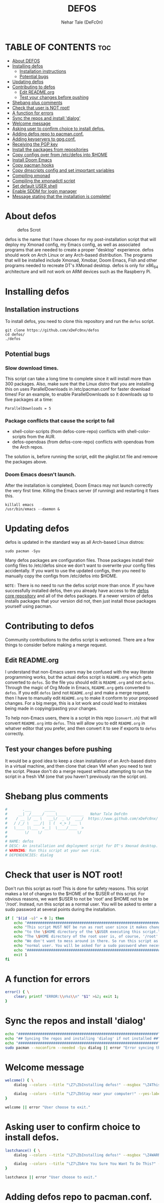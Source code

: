 #+TITLE: DEFOS
#+DESCRIPTION: A post-installation script to install DT's xmonad desktop on an Arch-based distro.
#+AUTHOR: Nehar Tale (DeFc0n)
#+PROPERTY: header-args :tangle defos
#+STARTUP: showeverything

* TABLE OF CONTENTS :toc:
- [[#about-defos][About DEFOS]]
- [[#installing-defos][Installing defos]]
  - [[#installation-instructions][Installation instructions]]
  - [[#potential-bugs][Potential bugs]]
- [[#updating-defos][Updating defos]]
- [[#contributing-to-defos][Contributing to defos]]
  - [[#edit-readmeorg][Edit README.org]]
  - [[#test-your-changes-before-pushing][Test your changes before pushing]]
- [[#shebang-plus-comments][Shebang plus comments]]
- [[#check-that-user-is-not-root][Check that user is NOT root!]]
- [[#a-function-for-errors][A function for errors]]
- [[#sync-the-repos-and-install-dialog][Sync the repos and install 'dialog']]
- [[#welcome-message][Welcome message]]
- [[#asking-user-to-confirm-choice-to-install-defos][Asking user to confirm choice to install defos.]]
- [[#adding-defos-repo-to-pacmanconf][Adding defos repo to pacman.conf.]]
- [[#adding-keyservers-to-gpgconf][Adding keyservers to gpg.conf.]]
- [[#receiving-the-pgp-key][Receiving the PGP key]]
- [[#install-the-packages-from-repositories][Install the packages from repositories]]
- [[#copy-configs-over-from-etcdefos-into-home][Copy configs over from /etc/defos into $HOME]]
- [[#install-doom-emacs][Install Doom Emacs]]
- [[#copy-pacman-hooks][Copy pacman hooks]]
- [[#copy-dmscripts-config-and-set-important-variables][Copy dmscripts config and set important variables]]
- [[#compiling-xmonad][Compiling xmonad]]
- [[#compiling-the-xmonadctl-script][Compiling the xmonadctl script]]
- [[#set-default-user-shell][Set default USER shell]]
- [[#enable-sddm-for-login-manager][Enable SDDM for login manager]]
- [[#message-stating-that-the-installation-is-complete][Message stating that the installation is complete!]]

* About defos
#+CAPTION: defos Scrot
#+ATTR_HTML: :alt defos scrot :title defos Scrot :align left
[[https://github.com/xDeFc0nx/dotfiles/-/raw/master/.screenshots/defos-thumb-01.png]]

defos is the name that I have chosen for my post-installation script that will deploy my Xmonad config, my Emacs config, as well as associated programs that are needed to create a proper "desktop" experience.  defos should work on Arch Linux or any Arch-based distribution.  The programs that will be installed include Xmonad, Xmobar, Doom Emacs, Fish and other programs needed to recreate DT's XMonad desktop.  defos is only for x86_64 architecture and will not work on ARM devices such as the Raspberry Pi.

* Installing defos
** Installation instructions
To install defos, you need to clone this repository and run the ~defos~ script.
#+begin_example
git clone https://github.com/xDeFc0nx/defos
cd defos/
./defos
#+end_example

** Potential bugs
*** Slow download times.
This script can take a long time to complete since it will install more than 300 packages.  Also, make sure that the Linux distro that you are installing this on uses ParallelDownloads in /etc/pacman.conf for faster download times!  For an example, to enable ParallelDownloads so it downloads up to five packages at a time:

#+begin_example
ParallelDownloads = 5
#+end_example
*** Package conflicts that cause the script to fail
+ shell-color-scripts (from defos-core-repo) conflicts with shell-color-scripts from the AUR.
+ defos-opendoas (from defos-core-repo) conflicts with opendoas from the Arch repos.

The solution is, before running the script, edit the pkglist.txt file and remove the packages above.

*** Doom Emacs doesn't launch.
After the installation is completed, Doom Emacs may not launch correctly the very first time.  Killing the Emacs server (if running) and restarting it fixes this.
#+begin_example
killall emacs
/usr/bin/emacs --daemon &
#+end_example

* Updating defos
defos is updated in the standard way as all Arch-based Linux distros:
#+begin_example
sudo pacman -Syu
#+end_example

Many defos packages are configuration files.  Those packages install their config files to /etc/defos since we don't want to overwrite your config files accidentally.  If you want to use the updated configs, then you need to manually copy the configs from /etc/defos into $HOME.

=NOTE:= There is no need to run the defos script more than once.  If you have successfully installed defos, then you already have access to the [[https://github.com/xDeFc0nx/defos-core-repo][defos core repository]] and all of the defos packages.  If a newer version of defos installs packages that your version did not, then just install those packages yourself using pacman.

* Contributing to defos
Community contributions to the defos script is welcomed.  There are a few things to consider before making a merge request.
** Edit README.org
I understand that non-Emacs users may be confused with the way literate programming works, but the actual defos script is ~README.org~ which gets converted to ~defos~.  So the file you should edit is ~README.org~ and not ~defos~.  Through the magic of Org Mode in Emacs, ~README.org~ gets converted to ~defos~.  If you edit ~defos~ (and not ~README.org~) and make a merge request, then I have to manually edit ~README.org~ to make it conform to your proposed changes.  For a big merge, this is a lot work and could lead to mistakes being made in copying/pasting your changes.

To help non-Emacs users, there is a script in this repo (~convert.sh~) that will convert ~README.org~ into ~defos~.  This will allow you to edit ~README.org~ in whatver editor that you prefer, and then convert it to see if exports to ~defos~ correctly.
** Test your changes before pushing
It would be a good idea to keep a clean installation of an Arch-based distro in a virtual machine, and then clone that clean VM when you need to test the script.  Please don't do a merge request without attempting to run the script in a fresh VM (one that you haven't previously ran the script on).

* Shebang plus comments
#+begin_src bash :shebang "#!/usr/bin/env bash"
#       .___      _____             
#     __| _/_____/ ____\____  ______   Nehar Tale DeFc0n
#    / __ |/ __ \   __\/  _ \/  ___/  https://www.github.com/xDeFc0nx/
#   / /_/ \  ___/|  | (  <_> )___ \ 
#   \____ |\___  >__|  \____/____  >
#        \/    \/                \/ 
#
# NAME: defos
# DESC: An installation and deployment script for DT's Xmonad desktop.
# WARNING: Run this script at your own risk.
# DEPENDENCIES: dialog
#+end_src
* Check that user is NOT root!
Don't run this script as root!  This is done for safety reasons.  This script makes a lot of changes to the $HOME of the $USER of this script.  For obvious reasons, we want $USER to not be 'root' and $HOME not to be '/root'.  Instead, run this script as a normal user.  You will be asked to enter a sudo password at several points during the installation.

#+begin_src bash
if [ "$(id -u)" = 0 ]; then
    echo "##################################################################"
    echo "This script MUST NOT be run as root user since it makes changes"
    echo "to the \$HOME directory of the \$USER executing this script."
    echo "The \$HOME directory of the root user is, of course, '/root'."
    echo "We don't want to mess around in there. So run this script as a"
    echo "normal user. You will be asked for a sudo password when necessary."
    echo "##################################################################"
    exit 1
fi
#+end_src

* A function for errors
#+begin_src bash
error() { \
    clear; printf "ERROR:\\n%s\\n" "$1" >&2; exit 1;
}
#+end_src

* Sync the repos and install 'dialog'
#+begin_src bash
echo "################################################################"
echo "## Syncing the repos and installing 'dialog' if not installed ##"
echo "################################################################"
sudo pacman --noconfirm --needed -Syu dialog || error "Error syncing the repos."
#+end_src

* Welcome message
#+begin_src bash
welcome() { \
    dialog --colors --title "\Z7\ZbInstalling defos!" --msgbox "\Z4This is a script that will install what I sarcastically call defos (DT's operating system).  It's really just an installation script for those that want to try out my XMonad desktop.  We will add defos repos to Pacman and install the XMonad tiling window manager, the Xmobar panel, the Alacritty terminal, the Fish shell, Doom Emacs and many other essential programs needed to make my dotfiles work correctly.\\n\\n-DT (Derek Taylor, aka DistroTube)" 16 60

    dialog --colors --title "\Z7\ZbStay near your computer!" --yes-label "Continue" --no-label "Exit" --yesno "\Z4This script is not allowed to be run as root, but you will be asked to enter your sudo password at various points during this installation. This is to give PACMAN the necessary permissions to install the software.  So stay near the computer." 8 60
}

welcome || error "User choose to exit."
#+end_src

* Asking user to confirm choice to install defos.
#+begin_src bash
lastchance() { \
    dialog --colors --title "\Z7\ZbInstalling defos!" --msgbox "\Z4WARNING! The defos installation script is currently in public beta testing. There are almost certainly errors in it; therefore, it is strongly recommended that you not install this on production machines. It is recommended that you try this out in either a virtual machine or on a test machine." 16 60

    dialog --colors --title "\Z7\ZbAre You Sure You Want To Do This?" --yes-label "Begin Installation" --no-label "Exit" --yesno "\Z4Shall we begin installing defos?" 8 60 || { clear; exit 1; }
}

lastchance || error "User choose to exit."
#+end_src

* Adding defos repo to pacman.conf.
#+begin_src bash
addrepo() { \
    echo "#########################################################"
    echo "## Adding the defos core repository to /etc/pacman.conf ##"
    echo "#########################################################"
    grep -qxF "[defos-core-repo]" /etc/pacman.conf ||
        (echo "[defos-core-repo]"; echo "SigLevel = Required DatabaseOptional"; \
        echo "Server = https://github.com/xDeFc0nx/\$repo/-/raw/main/\$arch") | sudo tee -a /etc/pacman.conf
}

addrepo || error "Error adding defos repo to /etc/pacman.conf."
#+end_src

* Adding keyservers to gpg.conf.
#+begin_src bash
addkeyserver() { \
    echo "#######################################################"
    echo "## Adding keyservers to /etc/pacman.d/gnupg/gpg.conf ##"
    echo "#######################################################"
    grep -qxF "keyserver.ubuntu.com:80" /etc/pacman.d/gnupg/gpg.conf || echo "keyserver hkp://keyserver.ubuntu.com:80" | sudo tee -a /etc/pacman.d/gnupg/gpg.conf
    grep -qxF "keyserver.ubuntu.com:443" /etc/pacman.d/gnupg/gpg.conf || echo "keyserver hkps://keyserver.ubuntu.com:443" | sudo tee -a /etc/pacman.d/gnupg/gpg.conf
}

addkeyserver || error "Error adding keyservers to /etc/pacman.d/gnupg/gpg.conf"
#+end_src

* Receiving the PGP key
#+begin_src bash
receive_key() { \
    local _pgpkey="C71486C31555B12E"
    echo "#####################################"
    echo "## Adding PGP key $_pgpkey ##"
    echo "#####################################"
    sudo pacman-key --recv-key $_pgpkey
    sudo pacman-key --lsign-key $_pgpkey
}

receive_key || error "Error receiving PGP key $_pgpkey"
#+end_src

* Install the packages from repositories
All packages listed are either in the standard Arch repos or in the defos repos. All of these will be installed using pacman.  The only program that will not be installed through pacman is Doom Emacs, which will be installed later in the script.

=NOTE:= The '--ask 4' option is an undocumented option for pacman that can be found in pacman's source code (in pacman's alpm.h).  Adding this flags means that all questions about removing packages that are conflicts will automatically be answered YES.

#+begin_src bash
# Let's install each package listed in the pkglist.txt file.
sudo pacman --needed --ask 4 -Sy - < pkglist.txt
#+end_src

* Copy configs over from /etc/defos into $HOME
While it would be easier to make packages that could install defos configs directly to the appropriate places in the $HOME folder, pacman does not allow for this.  Pacman is not allowed to touch $HOME ever!  The better way to do this is to install the configs in /etc/skel which is the standard directory to place such config files, but on many distros (for ex. Manjaro and Arco) /etc/skel is already used to store the distro's own config files.  So to avoid conflicts, all defos configs are placed in /etc/defos and then copied over to $HOME.  A backup of config is created.  BEWARE!

=NOTE:= The /etc/defos directory contains files and directories that are automatically copied over to a new user's home directory when such user is created by the 'useradd' or the 'adduser' program, depending on your Linux distro.
#+begin_src bash
echo "################################################################"
echo "## Copying defos configuration files from /etc/defos into \$HOME ##"
echo "################################################################"
[ ! -d /etc/defos ] && sudo mkdir /etc/defos
[ -d /etc/defos ] && mkdir ~/defos-backup-$(date +%Y.%m.%d-%H%M) && cp -Rf /etc/defos ~/defos-backup-$(date +%Y.%m.%d-%H%M)
[ ! -d ~/.config ] && mkdir ~/.config
[ -d ~/.config ] && mkdir ~/.config-backup-$(date +%Y.%m.%d-%H%M) && cp -Rf ~/.config ~/.config-backup-$(date +%Y.%m.%d-%H%M)
cd /etc/defos && cp -Rf . ~ && cd -
#+end_src

#+begin_src bash
# Change all scripts in .local/bin to be executable.
find $HOME/.local/bin -type f -print0 | xargs -0 chmod 775
#+end_src

* Install Doom Emacs
#+begin_src bash
echo "#########################################################"
echo "## Installing Doom Emacs. This may take a few minutes. ##"
echo "#########################################################"
[ -d ~/.emacs.d ] && mv ~/.emacs.d ~/.emacs.d.bak.$(date +"%Y%m%d_%H%M%S")
[ -f ~/.emacs ] && mv ~/.emacs ~/.emacs.bak.$(date +"%Y%m%d_%H%M%S")
git clone --depth 1 https://github.com/hlissner/doom-emacs ~/.emacs.d
~/.emacs.d/bin/doom install
~/.emacs.d/bin/doom sync
#+end_src

* Copy pacman hooks
The following pacman hooks force xmonad to recompile every time there are updates to xmonad or the haskell libraries.
#+begin_src bash
[ ! -d /etc/pacman.d/hooks ] && sudo mkdir /etc/pacman.d/hooks
sudo cp /etc/defos/.xmonad/pacman-hooks/recompile-xmonad.hook /etc/pacman.d/hooks/
sudo cp /etc/defos/.xmonad/pacman-hooks/recompile-xmonadh.hook /etc/pacman.d/hooks/
#+end_src

* Copy dmscripts config and set important variables
+ Set DMBROWSER to 'qutebrowser'
+ Set DMTERM to 'alacritty'
#+begin_src bash
[ ! -d $HOME/.config/dmscripts ] && mkdir $HOME/.config/dmscripts
cp /etc/dmscripts/config $HOME/.config/dmscripts/config
sed -i 's/DMBROWSER=\"brave\"/DMBROWSER=\"qutebrowser\"/g' $HOME/.config/dmscripts/config
sed -i 's/DMTERM=\"st -e\"/DMTERM=\"alacritty -e\"/g' $HOME/.config/dmscripts/config
sed -i 's/setbg_dir=\"${HOME}\/Pictures\/Wallpapers\"/setbg_dir=\"\/usr\/share\/backgrounds\/defos-backgrounds\"/g' $HOME/.config/dmscripts/config
#+end_src

* Compiling xmonad
=NOTE:= May not be needed if moving the pacman hooks works as expected.
#+begin_src bash
xmonad_recompile() { \
    echo "########################"
    echo "## Recompiling XMonad ##"
    echo "########################"
    xmonad --recompile
}

xmonad_recompile || error "Error recompiling Xmonad!"
#+end_src

* Compiling the xmonadctl script
#+begin_src bash
xmonadctl_compile() { \
    echo "####################################"
    echo "## Compiling the xmonadctl script ##"
    echo "####################################"
    ghc -dynamic "$HOME"/.xmonad/xmonadctl.hs
}

xmonadctl_compile || error "Error compiling the xmonadctl script!"
#+end_src

* Set default USER shell
#+begin_src bash
PS3='Set default user shell (enter number): '
shells=("fish" "bash" "zsh" "quit")
select choice in "${shells[@]}"; do
    case $choice in
         fish | bash | zsh)
            sudo chsh $USER -s "/bin/$choice" && \
            echo -e "$choice has been set as your default USER shell. \
                    \nLogging out is required for this take effect."
            break
            ;;
         quit)
            echo "User quit without changing shell."
            break
            ;;
         *)
            echo "invalid option $REPLY"
            ;;
    esac
done
#+end_src

* Enable SDDM for login manager
Disable the currently enabled display manager and enable SDDM instead.

#+begin_src bash
# Disable the current login manager
sudo systemctl disable $(grep '/usr/s\?bin' /etc/systemd/system/display-manager.service | awk -F / '{print $NF}') || echo "Cannot disable current display manager."
# Enable sddm as login manager
sudo systemctl enable sddm
echo "###################################"
echo "## Enable sddm as login manager. ##"
echo "###################################"

## Make multicolor-sddm-theme the default sddm theme ##
# This is the sddm system configuration file.
[ -f "/usr/lib/sddm/sddm.conf.d/default.conf" ] && \
    sudo cp /usr/lib/sddm/sddm.conf.d/default.conf /usr/lib/sddm/sddm.conf.d/default.conf.backup && \
    sudo sed -i 's/^Current=*.*/Current=multicolor-sddm-theme/g' /usr/lib/sddm/sddm.conf.d/default.conf

# This is the sddm local configuration file.
[ -f "/etc/sddm.conf" ] && \
    sudo cp /etc/sddm.conf /etc/sddm.conf.backup && \
    sudo sed -i 's/^Current=*.*/Current=multicolor-sddm-theme/g' /etc/sddm.conf

# Create a local configuration file if it doesn't exist.
# Standard Arch Linux does not create this file by default.
[ ! -f "/etc/sddm.conf" ] && \
    sudo cp /usr/lib/sddm/sddm.conf.d/default.conf /etc/sddm.conf || echo "Default sddm system config file is not found."

# ArcoLinux B Awesome uses this config location.
[ -f "/etc/sddm.conf.d/kde_settings.conf" ] && \
    sudo cp /etc/sddm.conf.d/kde_settings.conf /etc/sddm.conf.d/kde_settings.backup && \
    sudo sed -i 's/^Current=*.*/Current=multicolor-sddm-theme/g' /etc/sddm.conf.d/kde_settings.conf
#+end_src

* Message stating that the installation is complete!
#+begin_src bash
echo "##############################"
echo "## defos has been installed! ##"
echo "##############################"

while true; do
    read -p "Do you want to reboot to get your defos? [Y/n] " yn
    case $yn in
        [Yy]* ) reboot;;
        [Nn]* ) break;;
        "" ) reboot;;
        * ) echo "Please answer yes or no.";;
    esac
done
#+end_src
